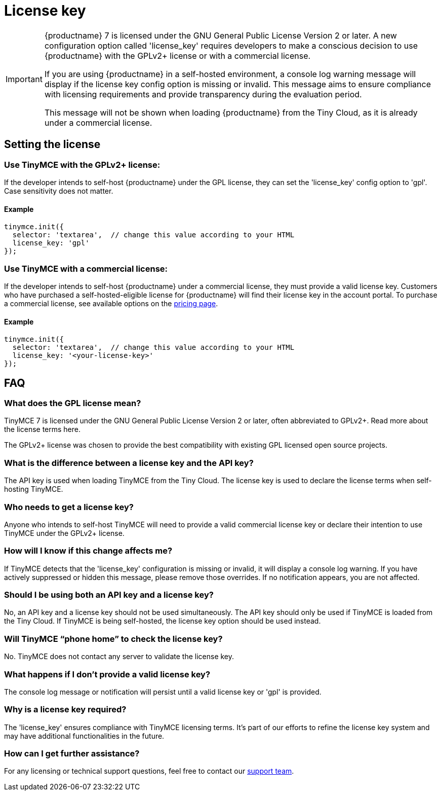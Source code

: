 = License key
:description_short: {productname} License Configuration Guide | {productname}
:description: Learn how to configure license key and stop {productname} from running in the evaluation mode.
:keywords: {productname}, cloud, script, textarea, apiKey, faq, license key, frequently asked questions,

[IMPORTANT]
====
{productname} 7 is licensed under the GNU General Public License Version 2 or later. A new configuration option called 'license_key' requires developers to make a conscious decision to use {productname} with the GPLv2+ license or with a commercial license.

If you are using {productname} in a self-hosted environment, a console log warning message will display if the license key config option is missing or invalid. This message aims to ensure compliance with licensing requirements and provide transparency during the evaluation period.

This message will not be shown when loading {productname} from the Tiny Cloud, as it is already under a commercial license.
====

== Setting the license

=== Use TinyMCE with the GPLv2+ license:

If the developer intends to self-host {productname} under the GPL license, they can set the 'license_key' config option to 'gpl'. Case sensitivity does not matter.

==== Example

[source,js]
----
tinymce.init({
  selector: 'textarea',  // change this value according to your HTML
  license_key: 'gpl'
});
----

=== Use TinyMCE with a commercial license:

If the developer intends to self-host {productname} under a commercial license, they must provide a valid license key. Customers who have purchased a self-hosted-eligible license for {productname} will find their license key in the account portal. To purchase a commercial license, see available options on the link:{pricingpage}/[pricing page]. 

==== Example

[source,js]
----
tinymce.init({
  selector: 'textarea',  // change this value according to your HTML
  license_key: '<your-license-key>'
});
----

== FAQ

=== What does the GPL license mean?

TinyMCE 7 is licensed under the GNU General Public License Version 2 or later, often abbreviated to GPLv2+. Read more about the license terms here.

The GPLv2+ license was chosen to provide the best compatibility with existing GPL licensed open source projects.

=== What is the difference between a license key and the API key?

The API key is used when loading TinyMCE from the Tiny Cloud. The license key is used to declare the license terms when self-hosting TinyMCE.

=== Who needs to get a license key?

Anyone who intends to self-host TinyMCE will need to provide a valid commercial license key or declare their intention to use TinyMCE under the GPLv2+ license.

=== How will I know if this change affects me?

If TinyMCE detects that the 'license_key' configuration is missing or invalid, it will display a console log warning. If you have actively suppressed or hidden this message, please remove those overrides. If no notification appears, you are not affected.

=== Should I be using both an API key and a license key?

No, an API key and a license key should not be used simultaneously. The API key should only be used if TinyMCE is loaded from the Tiny Cloud. If TinyMCE is being self-hosted, the license key option should be used instead.

=== Will TinyMCE “phone home” to check the license key?

No. TinyMCE does not contact any server to validate the license key.

=== What happens if I don't provide a valid license key?

The console log message or notification will persist until a valid license key or 'gpl' is provided. 

=== Why is a license key required?

The 'license_key' ensures compliance with TinyMCE licensing terms. It's part of our efforts to refine the license key system and may have additional functionalities in the future.

=== How can I get further assistance?

For any licensing or technical support questions, feel free to contact our link:{supporturl}[support team].